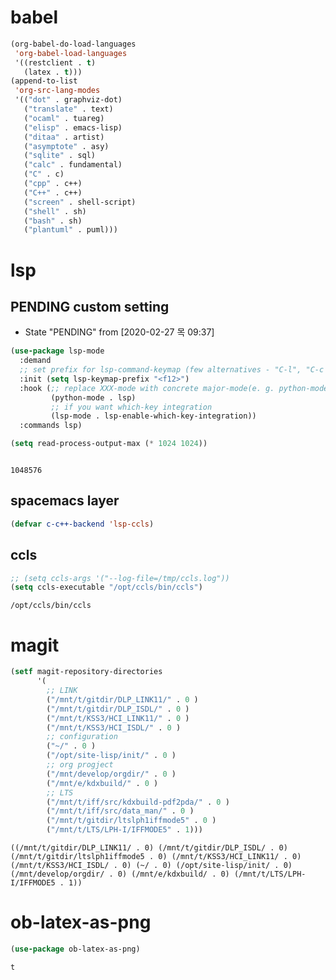 

* babel
#+begin_src emacs-lisp
  (org-babel-do-load-languages
   'org-babel-load-languages
   '((restclient . t)
     (latex . t)))
  (append-to-list
   'org-src-lang-modes
   '(("dot" . graphviz-dot)
     ("translate" . text)
     ("ocaml" . tuareg)
     ("elisp" . emacs-lisp)
     ("ditaa" . artist)
     ("asymptote" . asy)
     ("sqlite" . sql)
     ("calc" . fundamental)
     ("C" . c)
     ("cpp" . c++)
     ("C++" . c++)
     ("screen" . shell-script)
     ("shell" . sh)
     ("bash" . sh)
     ("plantuml" . puml)))
#+end_src

#+RESULTS:
: ((http . ob-http) (dot . graphviz-dot) (redis . redis) (php . php) (arduino . arduino) (dot . graphviz-dot) (C . c) (C++ . c++) (asymptote . asy) (bash . sh) (beamer . latex) (calc . fundamental) (cpp . c++) (ditaa . artist) (elisp . emacs-lisp) (ocaml . tuareg) (screen . shell-script) (shell . sh) (sqlite . sql) (dot . graphviz-dot) (translate . text) (ocaml . tuareg) (elisp . emacs-lisp) (ditaa . artist) (asymptote . asy) (sqlite . sql) (calc . fundamental) (C . c) (cpp . c++) (C++ . c++) (screen . shell-script) (shell . sh) (bash . sh) (plantuml . puml))

* lsp

** PENDING custom setting 
   - State "PENDING"    from              [2020-02-27 목 09:37]
 #+begin_src emacs-lisp :tangle no
   (use-package lsp-mode
     :demand
     ;; set prefix for lsp-command-keymap (few alternatives - "C-l", "C-c l")
     :init (setq lsp-keymap-prefix "<f12>")
     :hook (;; replace XXX-mode with concrete major-mode(e. g. python-mode)
            (python-mode . lsp)
            ;; if you want which-key integration
            (lsp-mode . lsp-enable-which-key-integration))
     :commands lsp)

   (setq read-process-output-max (* 1024 1024))


 #+end_src

 #+RESULTS:
 : 1048576

** spacemacs layer
   #+begin_src emacs-lisp
   (defvar c-c++-backend 'lsp-ccls) 
   #+end_src
** ccls
   #+begin_src emacs-lisp
   ;; (setq ccls-args '("--log-file=/tmp/ccls.log"))  
   (setq ccls-executable "/opt/ccls/bin/ccls")
   #+end_src

   #+RESULTS:
   : /opt/ccls/bin/ccls
* magit
  #+begin_src emacs-lisp
    (setf magit-repository-directories
          '(
            ;; LINK
            ("/mnt/t/gitdir/DLP_LINK11/" . 0 )
            ("/mnt/t/gitdir/DLP_ISDL/" . 0 )
            ("/mnt/t/KSS3/HCI_LINK11/" . 0 )
            ("/mnt/t/KSS3/HCI_ISDL/" . 0 )
            ;; configuration
            ("~/" . 0 )
            ("/opt/site-lisp/init/" . 0 )
            ;; org progject
            ("/mnt/develop/orgdir/" . 0 )
            ("/mnt/e/kdxbuild/" . 0 )
            ;; LTS
            ("/mnt/t/iff/src/kdxbuild-pdf2pda/" . 0 )
            ("/mnt/t/iff/src/data_man/" . 0 )
            ("/mnt/t/gitdir/ltslph1iffmode5" . 0 )
            ("/mnt/t/LTS/LPH-I/IFFMODE5" . 1)))
  #+end_src

  #+RESULTS:
  : ((/mnt/t/gitdir/DLP_LINK11/ . 0) (/mnt/t/gitdir/DLP_ISDL/ . 0) (/mnt/t/gitdir/ltslph1iffmode5 . 0) (/mnt/t/KSS3/HCI_LINK11/ . 0) (/mnt/t/KSS3/HCI_ISDL/ . 0) (~/ . 0) (/opt/site-lisp/init/ . 0) (/mnt/develop/orgdir/ . 0) (/mnt/e/kdxbuild/ . 0) (/mnt/t/LTS/LPH-I/IFFMODE5 . 1))

  
* ob-latex-as-png
  #+begin_src emacs-lisp
     (use-package ob-latex-as-png)
  #+end_src

  #+RESULTS:
  : t
